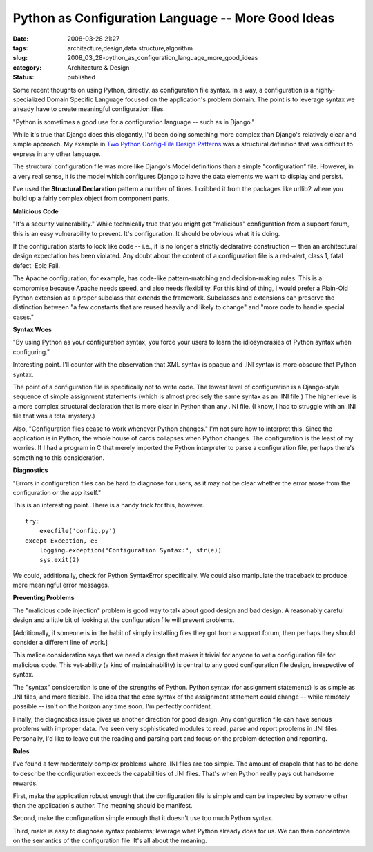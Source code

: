 Python as Configuration Language -- More Good Ideas
===================================================

:date: 2008-03-28 21:27
:tags: architecture,design,data structure,algorithm
:slug: 2008_03_28-python_as_configuration_language_more_good_ideas
:category: Architecture & Design
:status: published







Some recent thoughts on using Python, directly, as configuration file syntax.  In a way, a configuration is a highly-specialized Domain Specific Language focused on the application's problem domain.  The point is to leverage syntax we already have to create meaningful configuration files.



"Python is sometimes a good use for a configuration language -- such as in Django."



While it's true that Django does this elegantly, I'd been doing something more complex than Django's relatively clear and simple approach.  My example in `Two Python Config-File Design Patterns <{filename}/blog/2008/01/2008_01_19-two_python_config_file_design_patterns.rst>`_  was a structural definition that was difficult to express in any other language.



The structural configuration file was more like Django's Model definitions than a simple "configuration" file.  However, in a very real sense, it is the model which configures Django to have the data elements we want to display and persist.



I've used the :strong:`Structural Declaration`  pattern a number of times.  I cribbed it from the packages like urllib2 where you build up a fairly complex object from component parts.



:strong:`Malicious Code` 



"It's a security vulnerability."  While technically true that you might get "malicious" configuration from a support forum, this is an easy vulnerability to prevent.  It's configuration.  It should be obvious what it is doing. 



If the configuration starts to look like code -- i.e., it is no longer a strictly declarative construction -- then an architectural design expectation has been violated.  Any doubt about the content of a configuration file is a red-alert, class 1, fatal defect.  Epic Fail.



The Apache configuration, for example, has code-like pattern-matching and decision-making rules.  This is a compromise because Apache needs speed, and also needs flexibility.  For this kind of thing, I would prefer a Plain-Old Python extension as a proper subclass that extends the framework.  Subclasses and extensions can preserve the distinction between "a few constants that are reused heavily and likely to change" and "more code to handle special cases."



:strong:`Syntax Woes` 



"By using Python as your configuration syntax, you force your users to learn the idiosyncrasies of Python syntax when configuring."



Interesting point.  I'll counter with the observation that XML syntax is opaque and .INI syntax is more obscure that Python syntax.



The point of a configuration file is specifically not to write code.  The lowest level of configuration is a Django-style sequence of simple assignment statements (which is almost precisely the same syntax as an .INI file.)  The higher level is a more complex structural declaration that is more clear in Python than any .INI file.  (I know, I had to struggle with an .INI file that was a total mystery.)



Also, "Configuration files cease to work whenever Python changes."  I'm not sure how to interpret this.  Since the application is in Python, the whole house of cards collapses when Python changes.  The configuration is the least of my worries.  If I had a program in C that merely imported the Python interpreter to parse a configuration file, perhaps there's something to this consideration.



:strong:`Diagnostics` 



"Errors in configuration files can be hard to diagnose for users, as it may not be clear whether the error arose from the configuration or the app itself."



This is an interesting point.  There is a handy trick for this, however.  

..  code:

::

    try:
        execfile('config.py')
    except Exception, e:
        logging.exception("Configuration Syntax:", str(e))
        sys.exit(2)






We could, additionally, check for Python SyntaxError specifically.  We could also manipulate the traceback to produce more meaningful error messages.




:strong:`Preventing Problems` 




The "malicious code injection" problem is good way to talk about good design and bad design.  A reasonably careful design and a little bit of looking at the configuration file will prevent problems.  




[Additionally, if someone is in the habit of simply installing files they got from a support forum, then perhaps they should consider a different line of work.]




This malice consideration says that we need a design that makes it trivial for anyone to vet a configuration file for malicious code.  This vet-ability (a kind of maintainability) is central to any good configuration file design, irrespective of syntax.




The "syntax" consideration is one of the strengths of Python.  Python syntax (for assignment statements) is as simple as .INI files, and more flexible.  The idea that the core syntax of the assignment statement could change -- while remotely possible -- isn't on the horizon any time soon.  I'm perfectly confident.




Finally, the diagnostics issue gives us another direction for good design.  Any configuration file can have serious problems with improper data.  I've seen very sophisticated modules to read, parse and report problems in .INI files.  Personally, I'd like to leave out the reading and parsing part and focus on the problem detection and reporting.




:strong:`Rules` 




I've found a few moderately complex problems where .INI files are too simple.  The amount of crapola that has to be done to describe the configuration exceeds the capabilities of .INI files.  That's when Python really pays out handsome rewards.




First, make the application robust enough that the configuration file is simple and can be inspected by someone other than the application's author.  The meaning should be manifest.




Second, make the configuration simple enough that it doesn't use too much Python syntax.




Third, make is easy to diagnose syntax problems; leverage what Python already does for us.  We can then concentrate on the semantics of the configuration file.  It's all about the meaning.











